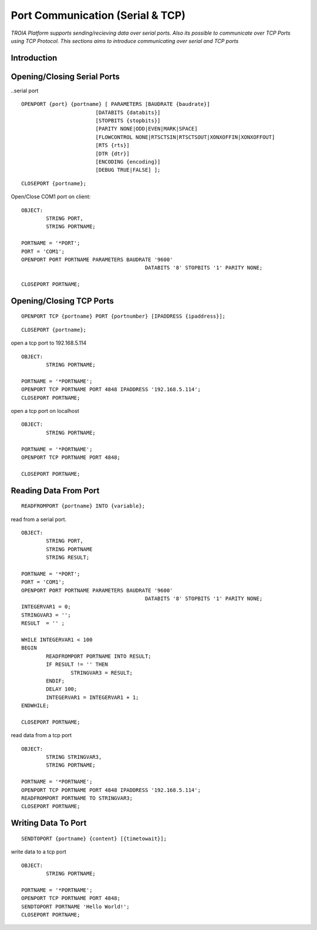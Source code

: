 

=================================
Port Communication (Serial & TCP)
=================================

*TROIA Platform supports sending/recieving data over serial ports. Also its possible to communicate over TCP Ports using TCP Protocol. This sections aims to introduce communicating over serial and TCP ports*


Introduction
------------

Opening/Closing Serial Ports
----------------------------

..serial port

::

	OPENPORT {port} {portname} [ PARAMETERS [BAUDRATE {baudrate}] 
				[DATABITS {databits}] 
				[STOPBITS {stopbits}] 
				[PARITY NONE|ODD|EVEN|MARK|SPACE] 
				[FLOWCONTROL NONE|RTSCTSIN|RTSCTSOUT|XONXOFFIN|XONXOFFOUT] 
				[RTS {rts}] 
				[DTR {dtr}] 
				[ENCODING {encoding}] 
				[DEBUG TRUE|FALSE] ];
					
::

	CLOSEPORT {portname};
	

Open/Close COM1 port on client:
	
::

	OBJECT: 
		STRING PORT,
		STRING PORTNAME;

	PORTNAME = '*PORT';
	PORT = 'COM1';
	OPENPORT PORT PORTNAME PARAMETERS BAUDRATE '9600'
						DATABITS '8' STOPBITS '1' PARITY NONE;

	CLOSEPORT PORTNAME;


Opening/Closing TCP Ports
-------------------------

::

	OPENPORT TCP {portname} PORT {portnumber} [IPADDRESS {ipaddress}];
	

::

	CLOSEPORT {portname};
	

open a tcp port to 192.168.5.114
	
::

	OBJECT:
		STRING PORTNAME;

	PORTNAME = '*PORTNAME';
	OPENPORT TCP PORTNAME PORT 4848 IPADDRESS '192.168.5.114';
	CLOSEPORT PORTNAME;


open a tcp port on localhost

::

	OBJECT:
		STRING PORTNAME;

	PORTNAME = '*PORTNAME';
	OPENPORT TCP PORTNAME PORT 4848;
	
	CLOSEPORT PORTNAME;


Reading Data From Port
----------------------

::

	READFROMPORT {portname} INTO {variable};
	

read from a serial port.	

::

	OBJECT: 
		STRING PORT,
		STRING PORTNAME
		STRING RESULT;

	PORTNAME = '*PORT';
	PORT = 'COM1';
	OPENPORT PORT PORTNAME PARAMETERS BAUDRATE '9600' 
						DATABITS '8' STOPBITS '1' PARITY NONE;
	INTEGERVAR1 = 0;
	STRINGVAR3 = '';
	RESULT  = '' ;

	WHILE INTEGERVAR1 < 100 
	BEGIN
		READFROMPORT PORTNAME INTO RESULT;
		IF RESULT != '' THEN
			STRINGVAR3 = RESULT;
		ENDIF;
		DELAY 100;
		INTEGERVAR1 = INTEGERVAR1 + 1;
	ENDWHILE;

	CLOSEPORT PORTNAME;	

	
read data from a tcp port

::

	OBJECT:
		STRING STRINGVAR3,
		STRING PORTNAME;

	PORTNAME = '*PORTNAME';
	OPENPORT TCP PORTNAME PORT 4848 IPADDRESS '192.168.5.114';
	READFROMPORT PORTNAME TO STRINGVAR3;
	CLOSEPORT PORTNAME;	
	
Writing Data To Port
--------------------

::
	
	SENDTOPORT {portname} {content} [{timetowait}];
	

write data to a tcp port

::

	OBJECT:
		STRING PORTNAME;

	PORTNAME = '*PORTNAME';
	OPENPORT TCP PORTNAME PORT 4848;
	SENDTOPORT PORTNAME 'Hello World!';
	CLOSEPORT PORTNAME;





	